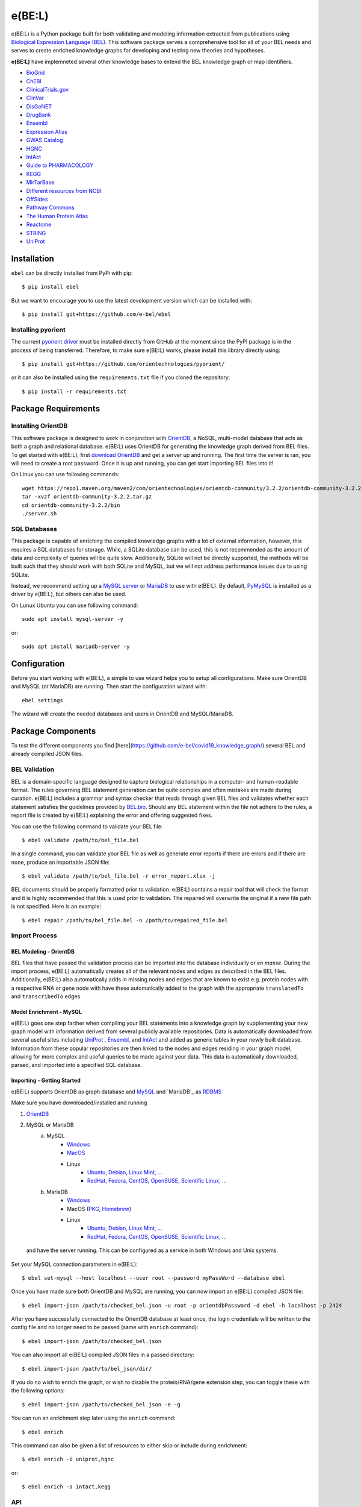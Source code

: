 *********************************
e(BE:L) |docs| |python_versions|
*********************************
e(BE:L) is a Python package built for both validating and modeling information extracted from publications using `Biological Expression Language (BEL) <https://language.bel.bio/>`_.
This software package serves a comprehensive tool for all of your BEL needs and serves to create enriched knowledge graphs
for developing and testing new theories and hypotheses.

**e(BE:L)** have implemneted several other knowledge bases to extend the BEL knowledge graph or map identifiers. 

* `BioGrid <https://thebiogrid.org/>`_
* `ChEBI <https://www.ebi.ac.uk/chebi/>`_
* `ClinicalTrials.gov <https://clinicaltrials.gov/>`_
* `ClinVar <https://www.ncbi.nlm.nih.gov/clinvar/>`_
* `DisGeNET <https://www.disgenet.org/>`_
* `DrugBank <https://go.drugbank.com/>`_
* `Ensembl <https://www.ensembl.org/index.html>`_
* `Expression Atlas <https://www.ebi.ac.uk/gxa/home>`_
* `GWAS Catalog <https://www.ebi.ac.uk/gxa/home>`_
* `HGNC <https://www.genenames.org/>`_
* `IntAct <https://www.ebi.ac.uk/intact/>`_
* `Guide to PHARMACOLOGY <https://www.guidetopharmacology.org/>`_
* `KEGG <https://www.genome.jp/kegg/>`_
* `MirTarBase <https://mirtarbase.cuhk.edu.cn/~miRTarBase/miRTarBase_2022/php/index.php>`_
* `Different resources from NCBI <https://www.ncbi.nlm.nih.gov/>`_
* `OffSides <http://tatonettilab.org/offsides/>`_
* `Pathway Commons <https://www.pathwaycommons.org/>`_
* `The Human Protein Atlas <https://www.proteinatlas.org/>`_
* `Reactome <https://reactome.org/>`_
* `STRING <https://string-db.org/>`_
* `UniProt`_


Installation |pypi_version| |pypi_license|
==========================================

``ebel`` can be directly installed from PyPi with pip::

    $ pip install ebel

But we want to encourage you to use the latest development version which can be installed with::

    $ pip install git+https://github.com/e-bel/ebel

Installing pyorient
-------------------
The current `pyorient driver <https://github.com/orientechnologies/pyorient/>`_ must be installed directly from GitHub
at the moment since the PyPI package is in the process of being transferred. Therefore, to make sure e(BE:L) works, please
install this library directly using::

    $ pip install git+https://github.com/orientechnologies/pyorient/

or it can also be installed using the ``requirements.txt`` file if you cloned the repository::

    $ pip install -r requirements.txt

Package Requirements
====================

Installing OrientDB
-------------------

This software package is designed to work in conjunction with `OrientDB`_, a NoSQL, multi-model database
that acts as both a graph and relational database. e(BE:L) uses OrientDB for generating the knowledge graph derived from BEL files. To get
started with e(BE:L), first `download OrientDB`_ and get a server up and running.
The first time the server is ran, you will need to create a root password. Once it is up and running, you can get
start importing BEL files into it!

On Linux you can use following commands::

    wget https://repo1.maven.org/maven2/com/orientechnologies/orientdb-community/3.2.2/orientdb-community-3.2.2.tar.gz
    tar -xvzf orientdb-community-3.2.2.tar.gz
    cd orientdb-community-3.2.2/bin
    ./server.sh


SQL Databases
--------------

This package is capable of enriching the compiled knowledge graphs with a lot of external information, however, this requires
a SQL databases for storage. While, a SQLite database can be used, this is not recommended as the amount of data and
complexity of queries will be quite slow. Additionally, SQLite will not be directly supported, the methods will be built
such that they should work with both SQLite and MySQL, but we will not address performance issues due to using SQLite.

Instead, we recommend setting up a `MySQL server <https://www.mysql.com/downloads/>`_ or 
`MariaDB <https://mariadb.org/download/>`_ to use with e(BE:L). By default, `PyMySQL <https://pypi.org/project/PyMySQL/>`_ 
is installed as a driver by e(BE:L), but others can also be used.

On Lunux Ubuntu you can use following command::

    sudo apt install mysql-server -y

or::

    sudo apt install mariadb-server -y


Configuration
=============

Before you start working with e(BE:L), a simple to use wizard helps you to setup all configurations. Make sure OrientDB 
and MySQL (or MariaDB) are running. Then start the configuration wizard with::

    ebel settings

The wizard will create the needed databases and users in OrientDB and MySQL/MariaDB.

Package Components
==================

To test the different components you find [here](https://github.com/e-bel/covid19_knowledge_graph/) several BEL and 
already compiled JSON files.

BEL Validation
--------------

BEL is a domain-specific language designed to capture biological relationships in a computer- and human-readable format.
The rules governing BEL statement generation can be quite complex and often mistakes are made during curation.
e(BE:L) includes a grammar and syntax checker that reads through given BEL files and validates whether each statement
satisfies the guidelines provided by `BEL.bio <https://language.bel.bio/>`_. Should any BEL statement within the file
not adhere to the rules, a report file is created by e(BE:L) explaining the error and offering suggested fixes.

You can use the following command to validate your BEL file::

    $ ebel validate /path/to/bel_file.bel

In a single command, you can validate your BEL file as well as generate error reports if there are errors and if there
are none, produce an importable JSON file::

    $ ebel validate /path/to/bel_file.bel -r error_report.xlsx -j

BEL documents should be properly formatted prior to validation. e(BE:L) contains a repair tool that will check the format
and it is highly recommended that this is used prior to validation. The repaired will overwrite the original if a new file
path is not specified. Here is an example::

    $ ebel repair /path/to/bel_file.bel -n /path/to/repaired_file.bel

Import Process
--------------

BEL Modeling - OrientDB
^^^^^^^^^^^^^^^^^^^^^^^

BEL files that have passed the validation process can be imported into the
database individually or *en masse*. During the import process, e(BE:L) automatically creates all of the relevant nodes and edges
as described in the BEL files. Additionally, e(BE:L) also automatically adds in missing nodes and edges that are known to exist
e.g. protein nodes with a respective RNA or gene node with have these automatically added to the graph with the appropriate ``translatedTo`` and
``transcribedTo`` edges.


Model Enrichment - MySQL
^^^^^^^^^^^^^^^^^^^^^^^^

e(BE:L) goes one step farther when compiling your BEL statements into a knowledge graph by supplementing your new graph model with information derived from several
publicly available repositories. Data is automatically downloaded from several useful sites including `UniProt`_ ,
`Ensembl <https://www.ensembl.org/index.html>`_, and `IntAct <https://www.ebi.ac.uk/intact/>`_ and added as generic tables in your newly built database.
Information from these popular repositories are then linked to the nodes and edges residing in your graph model, allowing for more complex and
useful queries to be made against your data. This data is automatically downloaded, parsed, and imported into a specified SQL database.

Importing - Getting Started
^^^^^^^^^^^^^^^^^^^^^^^^^^^

e(BE:L) supports OrientDB as graph database and `MySQL <https://www.mysql.com>`_ and `MariaDB`_ as `RDBMS <https://en.wikipedia.org/wiki/Relational_database>`_

Make sure you have downloaded/installed and running

1. `OrientDB`_
2. MySQL or MariaDB
    a. MySQL
        - `Windows <https://dev.mysql.com/doc/refman/8.0/en/windows-installation.html>`_
        - `MacOS <https://dev.mysql.com/doc/refman/8.0/en/macos-installation.html>`_
        - Linux
            - `Ubuntu, Debian, Linux Mint, ... <https://dev.mysql.com/doc/mysql-apt-repo-quick-guide/en/>`_
            - `RedHat, Fedora, CentOS, OpenSUSE, Scientific Linux, ... <https://dev.mysql.com/doc/refman/8.0/en/linux-installation-yum-repo.html>`_
    b. MariaDB
        - `Windows <https://mariadb.com/kb/en/installing-mariadb-msi-packages-on-windows/>`_
        - MacOS (`PKG <https://mariadb.com/kb/en/installing-mariadb-server-pkg-packages-on-macos/>`_, `Homebrew <https://mariadb.com/kb/en/installing-mariadb-on-macos-using-homebrew/>`_)
        - Linux
            - `Ubuntu, Debian, Linux Mint, ... <https://mariadb.com/kb/en/yum/>`_
            - `RedHat, Fedora, CentOS, OpenSUSE, Scientific Linux, ... <https://mariadb.com/kb/en/installing-mariadb-deb-files/>`_

 and have the server running. This can be configured as a service in both Windows and Unix systems.
Set your MySQL connection parameters in e(BE:L)::

    $ ebel set-mysql --host localhost --user root --password myPassWord --database ebel

Once you have made sure both OrientDB and MySQL are running, you can now import an e(BE:L) compiled JSON file::

    $ ebel import-json /path/to/checked_bel.json -u root -p orientdbPassword -d ebel -h localhost -p 2424

After you have successfully connected to the OrientDB database at least once, the login credentials will be written to the config file and no longer need to be passed (same with ``enrich`` command)::

    $ ebel import-json /path/to/checked_bel.json

You can also import all e(BE:L) compiled JSON files in a passed directory::

    $ ebel import-json /path/to/bel_json/dir/

If you do no wish to enrich the graph, or wish to disable the protein/RNA/gene extension step, you can toggle these with the following options::

    $ ebel import-json /path/to/checked_bel.json -e -g

You can run an enrichment step later using the ``enrich`` command::

    $ ebel enrich

This command can also be given a list of resources to either skip or include during enrichment::

    $ ebel enrich -i uniprot,hgnc

or::

    $ ebel enrich -s intact,kegg

API
---
Finally, this package comes equipped with a built-in RESTful API using Flask. Users that have a running and populated set of databases
can also create a running API server which contains several queries for retrieving information from both the network itself, as well
as the downloaded enrichment information stored in the SQL database.

This server can be activated using::

    $ ebel serve

You can also specify certain parameters as options::

    $ ebel serve -p 5000 --debug-mode

Disclaimer
==========
e(BE:L) is a scientific software that has been developed in an academic capacity, and thus comes with no warranty or
guarantee of maintenance, support, or back-up of data.


.. |docs| image:: http://readthedocs.org/projects/ebel/badge/?version=latest
    :target: https://ebel.readthedocs.io/en/latest/
    :alt: Documentation Status

.. |python_versions| image:: https://img.shields.io/pypi/pyversions/ebel.svg
    :alt: Stable Supported Python Versions

.. |pypi_version| image:: https://img.shields.io/pypi/v/ebel.svg
    :alt: Current version on PyPI

.. |pypi_license| image:: https://img.shields.io/pypi/l/ebel.svg
    :alt: MIT

.. _UniProt: https://https://uniprot.org/

.. _OrientDB: https://orientdb.org/

.. _download OrientDB: https://www.orientdb.org/download/

.. _MariaDB: https://mariadb.org/
